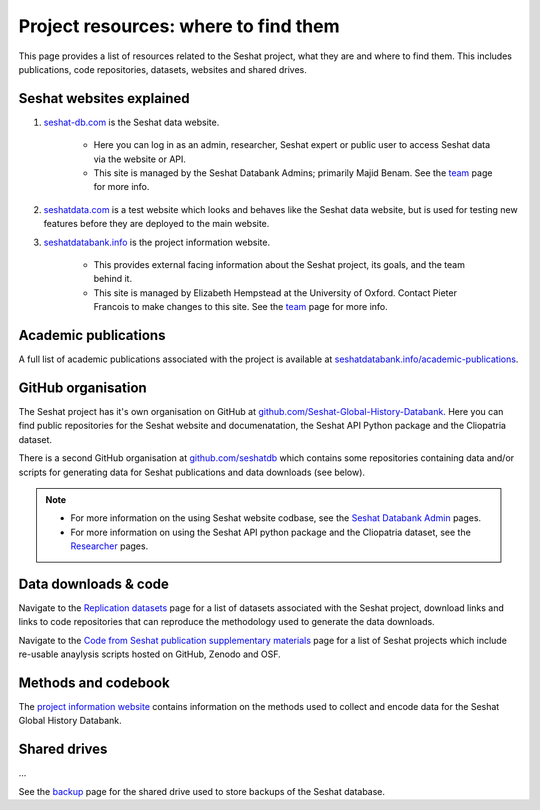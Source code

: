 Project resources: where to find them
=========================================================

This page provides a list of resources related to the Seshat project, what they are and where to find them.
This includes publications, code repositories, datasets, websites and shared drives.

Seshat websites explained
-------------------------

1. `seshat-db.com <https://seshat-db.com>`_ is the Seshat data website.

    - Here you can log in as an admin, researcher, Seshat expert or public user to access Seshat data via the website or API.

    - This site is managed by the Seshat Databank Admins; primarily Majid Benam. See the `team <team.rst>`_ page for more info.

2. `seshatdata.com <https://seshatdata.com>`_ is a test website which looks and behaves like the Seshat data website, but is used for testing new features before they are deployed to the main website.

3. `seshatdatabank.info <https://seshatdatabank.info>`_ is the project information website.

    - This provides external facing information about the Seshat project, its goals, and the team behind it.

    - This site is managed by Elizabeth Hempstead at the University of Oxford. Contact Pieter Francois to make changes to this site. See the `team <team.rst>`_ page for more info.


Academic publications
---------------------

A full list of academic publications associated with the project is available at `seshatdatabank.info/academic-publications <https://seshatdatabank.info/academic-publications>`_.

GitHub organisation
-------------------

The Seshat project has it's own organisation on GitHub at `github.com/Seshat-Global-History-Databank <https://github.com/Seshat-Global-History-Databank>`_.
Here you can find public repositories for the Seshat website and documenatation, the Seshat API Python package and the Cliopatria dataset.

There is a second GitHub organisation at `github.com/seshatdb <https://github.com/seshatdb>`_ which contains some repositories containing data and/or scripts for generating data for Seshat publications and data downloads (see below).

.. note::

    - For more information on the using Seshat website codbase, see the `Seshat Databank Admin <admin/index.rst>`_ pages.
    - For more information on using the Seshat API python package and the Cliopatria dataset, see the `Researcher <researcher/index.rst>`_ pages.


Data downloads & code
-----------------------

Navigate to the `Replication datasets <researcher/datasets.rst>`_ page for a list of datasets associated with the Seshat project, download links and links to code repositories that can reproduce the methodology used to generate the data downloads.

Navigate to the `Code from Seshat publication supplementary materials <researcher/projects.rst>`_ page for a list of Seshat projects which include re-usable anaylysis scripts hosted on GitHub, Zenodo and OSF.

Methods and codebook
--------------------

The `project information website <https://seshatdatabank.info/methods/world-sample-30>`_ contains information on the methods used to collect and encode data for the Seshat Global History Databank.

Shared drives
-------------

...

See the `backup <admin/backup.rst>`_ page for the shared drive used to store backups of the Seshat database.